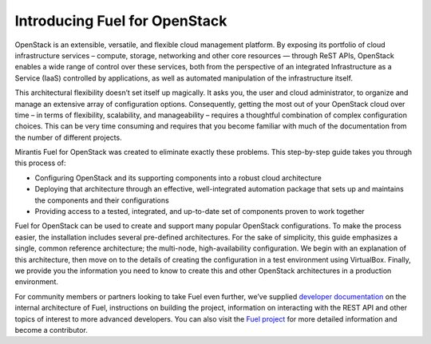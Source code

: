 .. index:: Introduction

.. _User_Introduction:

Introducing Fuel for OpenStack
===============================

OpenStack is an extensible, versatile, and flexible cloud management 
platform. By exposing its portfolio of cloud infrastructure services – 
compute, storage, networking and other core resources — through ReST APIs, 
OpenStack enables a wide range of control over these services, both from the 
perspective of an integrated Infrastructure as a Service (IaaS) controlled 
by applications, as well as automated manipulation of the infrastructure 
itself.

This architectural flexibility doesn’t set itself up magically. It asks you, 
the user and cloud administrator, to organize and manage an extensive array 
of configuration options. Consequently, getting the most out of your 
OpenStack cloud over time – in terms of flexibility, scalability, and 
manageability – requires a thoughtful combination of complex configuration 
choices. This can be very time consuming and requires that you become 
familiar with much of the documentation from the number of different projects.

Mirantis Fuel for OpenStack was created to eliminate exactly these problems. 
This step-by-step guide takes you through this process of:

* Configuring OpenStack and its supporting components into a robust cloud 
  architecture
* Deploying that architecture through an effective, well-integrated automation 
  package that sets up and maintains the components and their configurations
* Providing access to a tested, integrated, and up-to-date set of components 
  proven to work together

Fuel for OpenStack can be used to create and support many popular OpenStack 
configurations. To make the process easier, the installation includes several 
pre-defined architectures. For the sake of simplicity, this guide emphasizes 
a single, common reference architecture; the multi-node, high-availability 
configuration. We begin with an explanation of this architecture, then move 
on to the details of creating the configuration in a test environment using 
VirtualBox. Finally, we provide you the information you need to know to create 
this and other OpenStack architectures in a production environment.

For community members or partners looking to take Fuel even further, we’ve
supplied `developer documentation <http://docs.mirantis.com/fuel-dev/develop.html>`_
on the internal architecture of Fuel, instructions on building the project,
information on interacting with the REST API and other topics of interest to
more advanced developers. You can also visit the `Fuel project <https://launchpad.net/fuel>`_
for more detailed information and become a contributor.